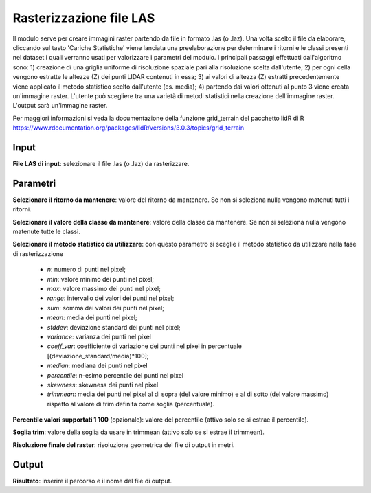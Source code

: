 Rasterizzazione file LAS
================================

Il modulo serve per creare immagini raster partendo da file in formato .las (o .laz). Una volta scelto il file da elaborare, cliccando sul tasto 'Cariche Statistiche' viene lanciata una preelaborazione per determinare i ritorni e le classi presenti nel dataset i quali verranno usati per valorizzare i parametri del modulo. I principali passaggi effettuati dall'algoritmo sono: 1) creazione di una griglia uniforme di risoluzione spaziale pari alla risoluzione scelta dall'utente; 2) per ogni cella vengono estratte le altezze (Z) dei punti LIDAR contenuti in essa; 3) ai valori di altezza (Z) estratti precedentemente viene applicato il metodo statistico scelto dall'utente (es. media); 4) partendo dai valori ottenuti al punto 3 viene creata un'immagine raster.
L'utente può scegliere tra una varietà di metodi statistici nella creazione dell'immagine raster. L'output sarà un'immagine raster.

Per maggiori informazioni si veda la documentazione della funzione grid_terrain del pacchetto lidR di R https://www.rdocumentation.org/packages/lidR/versions/3.0.3/topics/grid_terrain 

.. only:: latex

  .. image:: ../_static/tool_images/rasterizzazione_file_las.png

Input
------------

**File LAS di input**: selezionare il file .las (o .laz) da rasterizzare.

Parametri
------------

**Selezionare il ritorno da mantenere**: valore del ritorno da mantenere. Se non si seleziona nulla vengono matenuti tutti i ritorni.
	
**Selezionare il valore della classe da mantenere**: valore della classe da mantenere. Se non si seleziona nulla vengono matenute tutte le classi.

**Selezionare il metodo statistico da utilizzare**: con questo parametro si sceglie il metodo statistico da utilizzare nella fase di rasterizzazione

	* *n*: numero di punti nel pixel;
	* *min*: valore minimo dei punti nel pixel;
	* *max*: valore massimo dei punti nel pixel;
	* *range*: intervallo dei valori dei punti nel pixel;
	* *sum*: somma dei valori dei punti nel pixel;
	* *mean*: media dei punti nel pixel;
	* *stddev*:	deviazione standard dei punti nel pixel;
	* *variance*: varianza dei punti nel pixel
	* *coeff_var*: coefficiente di variazione dei punti nel pixel in percentuale [(deviazione_standard/media)*100];
	* *median*: mediana dei punti nel pixel
	* *percentile*: n-esimo percentile dei punti nel pixel
	* *skewness*: skewness dei punti nel pixel
	* *trimmean*: media dei punti nel pixel al di sopra (del valore minimo) e al di sotto (del valore massimo) rispetto al valore di trim definita come soglia (percentuale).

**Percentile valori supportati 1 100** (opzionale): valore del percentile (attivo solo se si estrae il percentile).

**Soglia trim**: valore della soglia da usare in trimmean (attivo solo se si estrae il trimmean).

**Risoluzione finale del raster**: risoluzione geometrica del file di output in metri.

Output
------------

**Risultato**: inserire il percorso e il nome del file di output.

.. only:: latex

  .. raw:: latex

    \newpage % hard pagebreak at exactly this position
